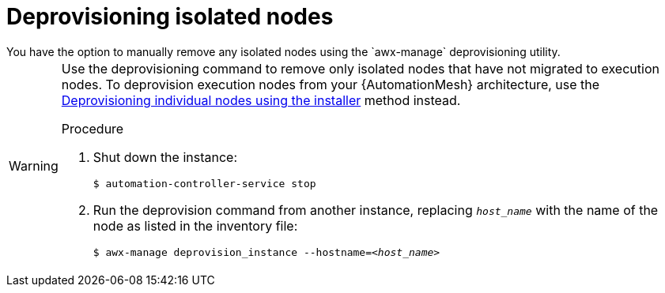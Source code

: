 [id="proc-deprovision-isolated-nodes"]

= Deprovisioning isolated nodes
You have the option to manually remove any isolated nodes using the `awx-manage` deprovisioning utility.

[WARNING]
====
Use the deprovisioning command to remove only isolated nodes that have not migrated to execution nodes. To deprovision execution nodes from your {AutomationMesh} architecture, use the xref:proc-deprovisioning-nodes[Deprovisioning individual nodes using the installer] method instead.

.Procedure

. Shut down the instance:
+
----
$ automation-controller-service stop
----
. Run the deprovision command from another instance, replacing `__host_name__` with the name of the node as listed in the inventory file:
[subs="+quotes"]
+
----
$ awx-manage deprovision_instance --hostname=__<host_name>__
----

